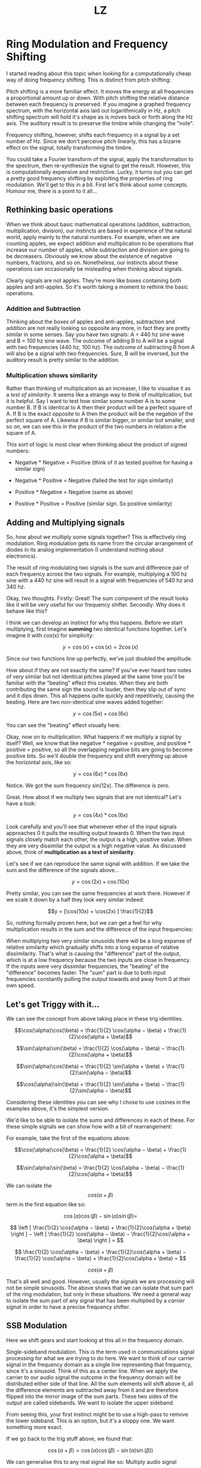 #+Title: LZ 
* Ring Modulation and Frequency Shifting


I started reading about this topic when looking for a computationally
cheap way of doing frequency shifting. This is distinct from pitch
shifting:

Pitch shifting is a more familiar effect. It moves the energy at all
frequencies a proportional amount up or down. With pitch shifting the
relative distance between each frequency is preserved. If you imagine a
graphed frequency spectrum, with the horizontal axis laid out
logarithmically in Hz, a pitch shifting spectrum will hold it's shape as
is moves back or forth along the Hz axis. The auditory result is to
preserve the timbre while changing the "note".

Frequency shifting, however, shifts each frequency in a signal by a set
number of Hz. Since we don't perceive pitch linearly, this has a bizarre
effect on the signal, totally transforming the timbre.

You could take a Fourier transform of the signal, apply the
transformation to the spectrum, then re-synthesize the signal to get the
result. However, this is computationally expensive and restrictive.
Lucky, it turns out you can get a pretty good frequency shifting by
exploiting the properties of ring modulation. We'll get to this in a
bit. First let's think about some concepts. Humour me, there is a point
to it all...

** Rethinking basic operations

When we think about basic mathematical operations (addition,
subtraction, multiplication, division), our instincts are based in
experience of the natural world, apply mainly to the natural numbers.
For example, when we are counting apples, we expect addition and
multiplication to be operations that increase our number of apples,
while subtraction and division are going to be decreasers. Obviously we
know about the existence of negative numbers, fractions, and so on.
Nonetheless, our instincts about these operations can occasionally be
misleading when thinking about signals.

Clearly signals are not apples. They're more like boxes containing both
apples and anti-apples. So it's worth taking a moment to rethink the
basic operations.

*** Addition and Subtraction

Thinking about the boxes of apples and anti-apples, subtraction and
addition are not really looking so opposite any more, in fact they are
pretty similar in some senses. Say you have two signals: A = 440 hz sine
wave and B = 100 hz sine wave. The outcome of adding B to A will be a
signal with two frequencies (440 hz, 100 hz). The outcome of subtracting
B from A will also be a signal with two frequencies. Sure, B will be
inversed, but the auditory result is pretty similar to the addition.

*** Multiplication shows similarity

Rather than thinking of multiplication as an increaser, I like to
visualise it as a /test of similarity/. It seems like a strange way to
think of multiplication, but it is helpful. Say I want to test how
similar some number A is to some number B. If B is identical to A then
their product will be a perfect square of A. If B is the exact opposite
to A then the product will be the negation of the perfect square of A.
Likewise if B is similar bigger, or similar but smaller, and so on, we
can see this in the product of the two numbers in relation a the square
of A.

This sort of logic is most clear when thinking about the product of
signed numbers:

- Negative * Negative = Positive (think of it as tested positive for
  having a similar sign)

- Negative * Positive = Negative (failed the test for sign similarity)

- Positive * Negative = Negative (same as above)

- Positive * Positive = Positive (similar sign. So positive similarity)

** Adding and Multiplying signals

So, how about we multiply some signals together? This is effectively
ring modulation. Ring modulation gets its name from the circular
arrangement of diodes in its analog implementation (I understand nothing
about electronics).

The result of ring modulating two signals is the sum and difference pair
of each frequency across the two signals. For example, multiplying a 100
hz sine with a 440 hz sine will result in a signal with frequencies of
540 hz and 340 hz.

Okay, two thoughts. Firstly: Great! The sum component of the result
looks like it will be very useful for our frequency shifter. Secondly:
Why does it behave like this?

I think we can develop an instinct for why this happens. Before we start
multiplying, first imagine *summing* two identical functions together.
Let's imagine it with cos(x) for simplicity:

$$y = \cos(x) + \cos(x) = 2\cos(x)$$

Since our two functions line up perfectly, we've just doubled the
amplitude.

How about if they are not exactly the same? If you've ever heard two
notes of very similar but not identical pitches played at the same time
you'll be familiar with the "beating" effect this creates. When they are
both contributing the same sign the sound is louder, then they slip out
of sync and it dips down. This all happens quite quickly and
repetitively, causing the beating. Here are two non-identical sine waves
added together:

$$y = \cos(5x) + \cos(6x)$$

[[file:images/5.1.gif]]

You can see the "beating" effect visually here.

Okay, now on to multiplication. What happens if we multiply a signal by
itself? Well, we know that like negative * negative = positive, and
positive * positive = positive, so all the overlapping negative bits are
going to become positive bits. So we'll double the frequency and shift
everything up above the horizontal axis, like so:

$$y = \cos(6x) * \cos(6x)$$

[[file:images/5.2.gif]]

Notice. We got the sum frequency sin(12x). The difference is zero.

Great. How about if we multiply two signals that are not identical?
Let's have a look:

$$y = \cos(4x) * \cos(6x)$$

[[file:images/5.3.gif]]

Look carefully and you'll see that whenever ether of the input signals
approaches 0 it pulls the resulting output towards 0. When the two input
signals closely match each other, the output is a high, positive value.
When they are very dissimilar the output is a high negative value. As
discussed above, think of *multiplication as a test of similarity*.

Let's see if we can reproduce the same signal with addition. If we take
the sum and the difference of the signals above...

$$y = \cos(2x) + \cos(10x)$$

[[file:images/5.4.gif]]

Pretty similar, you can see the same frequencies at work there. However
if we scale it down by a half they look very similar indeed:


$$y = [\cos(10x) + \cos(2x) ] \frac{1}{2}$$

[[file:images/5.5.gif]]

So, nothing formally proven here, but we can get a feel for why
multiplication results in the sum and the difference of the input
frequencies:

When multiplying two very similar sinusoids there will be a long expanse
of relative similarity which gradually shifts into a long expanse of
relative dissimilarity. That's what is causing the "difference" part of
the output, which is at a low frequency because the two inputs are close
in frequency. If the inputs were very dissimilar frequencies, the
"beating" of the "difference" becomes faster. The "sum" part is due to
both input frequencies constantly pulling the output towards and away
from 0 at their own speed.

** Let's get Triggy with it...

We can see the concept from above taking place in these trig identities.

$$\cos(\alpha)\cos(\beta) = \frac{1}{2} \cos(\alpha − \beta) + \frac{1}{2}\cos(\alpha + \beta)$$

$$\sin(\alpha)\sin(\beta) = \frac{1}{2} \cos(\alpha − \beta) − \frac{1}{2}\cos(\alpha + \beta)$$

$$\sin(\alpha)\cos(\beta) = \frac{1}{2} \sin(\alpha + \beta) + \frac{1}{2}\sin(\alpha − \beta)$$

$$\cos(\alpha)\sin(\beta) = \frac{1}{2} \sin(\alpha + \beta) − \frac{1}{2}\sin(\alpha − \beta)$$

Considering these identities you can see why I chose to use cosines in
the examples above, it's the simplest version.

We'd like to be able to isolate the sums and differences in each of
these. For these simple signals we can show how with a bit of
rearrangement:

For example, take the first of the equations above:

$$\cos(\alpha)\cos(\beta) = \frac{1}{2} \cos(\alpha − \beta) + \frac{1}{2}\cos(\alpha + \beta)$$

$$\sin(\alpha)\sin(\beta) = \frac{1}{2} \cos(\alpha − \beta) − \frac{1}{2}\cos(\alpha + \beta)$$

We can isolate the $$cos(\alpha + \beta)$$ term in the first equation
like so:

$$\cos(\alpha)\cos(\beta) − \sin(\alpha)\sin(\beta)=$$

$$  \left [ \frac{1}{2} \cos(\alpha − \beta) + \frac{1}{2}\cos(\alpha + \beta)  \right ]  −   \left [ \frac{1}{2} \cos(\alpha − \beta) − \frac{1}{2}\cos(\alpha + \beta)  \right ] = $$

$$    \frac{1}{2} \cos(\alpha − \beta) + \frac{1}{2}\cos(\alpha + \beta)   −   \frac{1}{2} \cos(\alpha − \beta) + \frac{1}{2}\cos(\alpha + \beta)   = $$

$$cos(\alpha +\beta)$$

That's all well and good. However, usually the signals we are processing
will not be simple sinusoids. The above shows that we can isolate that
sum part of the ring modulation, but only in these situations. We need a
general way to isolate the sum part of any signal that has been
multiplied by a /carrier signal/ in order to have a precise frequency
shifter.

** SSB Modulation

Here we shift gears and start looking at this all in the frequency
domain.

Single-sideband modulation. This is the term used in communications
signal processing for what we are trying to do here. We want to think of
our carrier signal in the frequency domain as a single line representing
that frequency, since it's a sinusoid. Think of this as a center line.
When we apply the carrier to our audio signal the outcome in the
frequency domain will be distributed either side of that line. All the
sum elements will shift above it, all the difference elements are
subtracted away from it and are therefore flipped into the mirror image
of the sum parts. These two sides of the output are called sidebands. We
want to isolate the upper sideband.

[[file:images/5.6.png]]

From seeing this, your first instinct might be to use a high-pass to
remove the lower sideband. This is an option, but it's a sloppy one. We
want something more exact.

If we go back to the trig stuff above, we found that:

$$\cos(\alpha + \beta) = \cos(\alpha)\cos(\beta) − \sin(\alpha)\sin(\beta))$$

We can generalise this to any real signal like so: Multiply audio signal
$$a$$ by our carrier $$cos(\omega)$$ and then subtracting that to a copy
of our audio signal that is phase shifted by - 90 degrees and then
multiplied by the carrier but in phase quadrature, so $$\sin(\omega)$$.

[[file:images/5.7.png]]

The diagram above will create either the upper sideband or lower
sideband depending on whether you add or subtract at the end.

Seems simple enough, but how to make that -90 degree phase shifted copy.
We need to filter in some way to cause the phase shift. Conceptually,
what we are after is a Hilbert Transform of our input signal.

** Hilbert Transform

The [[https://en.wikipedia.org/wiki/Hilbert_transform][Hilbert
Transform]] takes a time domain signal and returns a time domain signal
with all of the positive frequencies shifted - 90 degrees and all of the
negative frequencies + 90 degrees. The maths of the Hilbert transform is
quite complicated in my opinion. We're not going to dwell on it here for
two reasons: it would be a tangential move from our topic, and more
importantly because an ideal discrete time Hilbert filter is actually
impossible to make. So we'll be approximating it. We can do this with a
network of all-pass filters.

*** Phase shifting with All-Pass Filters

All-pass filters affect the phase spectrum of a signal without changing
the overall energy at each frequency. The result by itself is barely
audible at all since all the same frequencies are retained, but each
part of the spectrum is a tiny bit delayed relative to the frequency.
Since they work by delaying the signal, they affect high frequencies
most and low frequencies least. This isn't ideal for us because we want
to shift all frequencies evenly. The solution is to take our signal,
split it into two and then use a whole bunch of all-passes on each one.
Nether of the outputs will have a flat phase shift compared to the
input, but they will be approximately 90 degrees phase from each other
for a large part of the spectrum.

[[file:images/5.8.png]]

As for the layout of the all-pass network and the coefficients of the
all-pass filters, it's largely a matter of trial and error. Thankfully
the work has been done for us already.
[[http://yehar.com/blog/?p=368][Olli Niemitalo's website]] provides one
of the most efficient and simple arrangements floating around the web.
Apparently the coefficients were found using a "genetic evolutionary
algorithm". Sounds nerdy as fudge... Anyhow it works great.

The all-pass network uses four all-pass filters per branch, and then
delays one of them by one sample. In the diagram above the lower branch
is the delayed one. Notice that we invert the lower branch, before
adding it (same as subtracting it). This is because we want the upper,
not the lower sideband. Go back to the trig section of this post to see
why to see why

** Aliasing

If you've taken all the info above, put it together and build a
frequency shifter then well done! You may be annoyed to hear some nasty
noises at the top end, especially when you push the carrier frequency
high. This is aliasing. The problem is that the "sum" part of the
multiplication is making frequencies that are beyond Nyquist frequency.
Your options are either low pass filter the signal before it goes in
(lame), or to up-sample both the input signal and carrier oscillator by
a factor of 2, then do the multiplication, THEN low-pass to kill
everything over Nyquist (much cooler). That way you preserve as much as
possible.

** Gotchas and stuff

Some weird concepts in this one. I spent a long time being concerned
about the two sidebands overlapping, and how could you possibly isolate
them if they were. Turns out they don't, each frequency is added and
subtracted *from* the carrier frequency, so they lie nicely either side
of it.

Also, if you skimmed the trigonometry bit and then felt lost at the end
then give it another pass. Once you see *why* the multiplication makes
and sum and difference, and *how* either the sum or difference can be
canceled out then the rest falls into place.

The Hilbert stuff. I feel kind of guilty for not writing more about it.
It's interesting and pretty challenging for me to wrap my head around. I
spent a lot of time researching this article by learning about the
analytic signal and Hilbert transform, then wrote practically nothing
about it. The reason is i decided that it was too great a deviation from
the objective of the article. It's super interesting though. I recommend
starting with [[https://en.wikipedia.org/wiki/Analytic_signal][this
Wikipedia page]].

Thanks for reading this. I hope it's pulled together all the key
information from various sources so you can use it all as you will. As
ever, I welcome corrections from spelling to calling me out on having it
all totally wrong!
